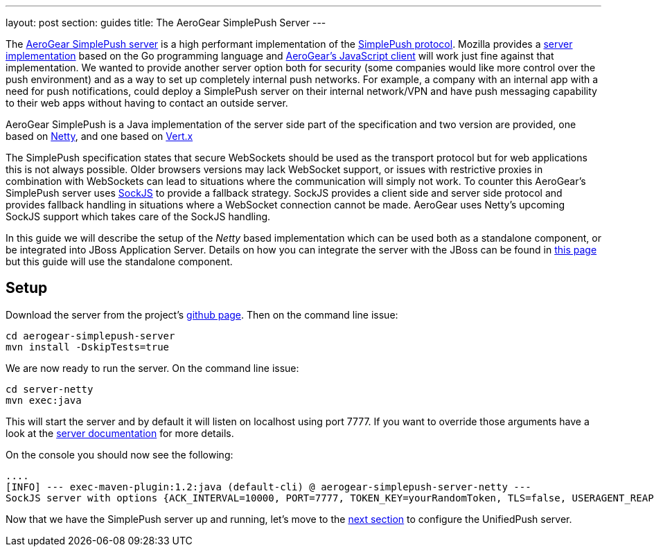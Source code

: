 ---
layout: post
section: guides
title: The AeroGear SimplePush Server
---

The link:https://github.com/aerogear/aerogear-simplepush-server[AeroGear SimplePush server] is a high performant implementation of the link:https://wiki.mozilla.org/WebAPI/SimplePush/Protocol[SimplePush protocol]. Mozilla provides a link:https://github.com/jrconlin/pushgo[server implementation] based on the Go programming language and link:https://github.com/aerogear/aerogear-js#simplepushclient[AeroGear's JavaScript client] will work just fine against that implementation. We wanted to provide another server option both for security (some companies would like more control over the push environment) and as a way to set up completely internal push networks. For example, a company with an internal app with a need for push notifications, could deploy a SimplePush server on their internal network/VPN and have push messaging capability to their web apps without having to contact an outside server.

AeroGear SimplePush is a Java implementation of the server side part of the specification and two version are provided, one based on link:http://netty.io/[Netty], and one based on link:http://vertx.io[Vert.x]

The SimplePush specification states that secure WebSockets should be used as the transport protocol but for web applications this is not always possible. Older browsers versions may lack WebSocket support, or issues with restrictive proxies in combination with WebSockets can lead to situations where the communication will simply not work. To counter this AeroGear's SimplePush server uses link:https://github.com/sockjs/sockjs-client[SockJS] to provide a fallback strategy. SockJS provides a client side and server side protocol and provides fallback handling in situations where a WebSocket connection cannot be made. AeroGear uses Netty's upcoming SockJS support which takes care of the SockJS handling.

In this guide we will describe the setup of the _Netty_ based implementation which can be used both as a standalone component, or be integrated into JBoss Application Server. Details on how you can integrate the server with the JBoss can be found in link:https://github.com/aerogear/aerogear-simplepush-server/tree/master/wildfly-module[this page] but this guide will use the standalone component.

== Setup

Download the server from the project's link:https://github.com/aerogear/aerogear-simplepush-server[github page]. Then on the command line issue:

[source,c]
----
cd aerogear-simplepush-server
mvn install -DskipTests=true
----

We are now ready to run the server. On the command line issue:

[source,c]
----
cd server-netty
mvn exec:java 
----

This will start the server and by default it will listen on localhost using port 7777. If you want to override those arguments have a look at the link:https://github.com/aerogear/aerogear-simplepush-server/tree/master/server-netty[server documentation] for more details.

On the console you should now see the following:

[source,c]
----
....
[INFO] --- exec-maven-plugin:1.2:java (default-cli) @ aerogear-simplepush-server-netty ---
SockJS server with options {ACK_INTERVAL=10000, PORT=7777, TOKEN_KEY=yourRandomToken, TLS=false, USERAGENT_REAPER_TIMEOUT=60000, HOST=localhost}
----

Now that we have the SimplePush server up and running, let's move to the link:../unifiedpush-server[next section] to configure the UnifiedPush server.
